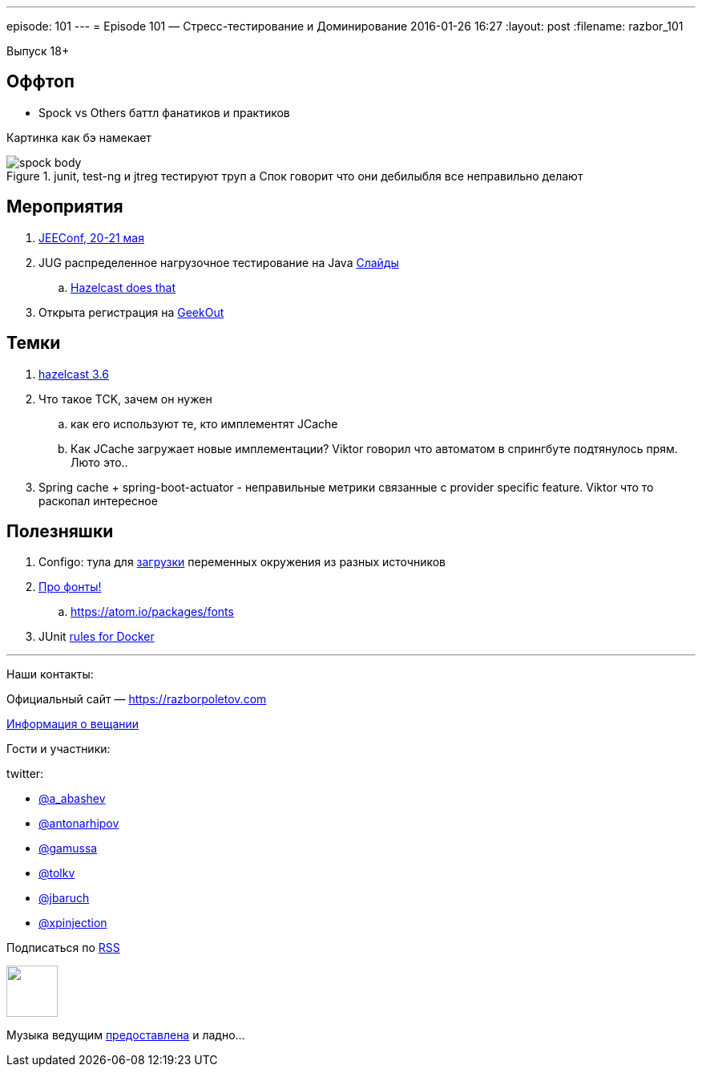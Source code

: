 ---
episode: 101
---
= Episode 101 — Стресс-тестирование и Доминирование
2016-01-26 16:27
:layout: post
:filename: razbor_101

Выпуск 18+ 

== Оффтоп

* Spock vs Others баттл фанатиков и практиков

Картинка как бэ намекает

.junit, test-ng и jtreg тестируют труп а Спок говорит что они дебилыбля все неправильно делают
image::https://razborpoletov.com/images/spock_body.png[]

== Мероприятия

.  http://jeeconf.com/[JEEConf, 20-21 мая]
.  JUG распределенное нагрузочное тестирование на Java http://www.slideshare.net/aragozin/java-57296922[Слайды]
.. https://github.com/hazelcast/hazelcast-simulator[Hazelcast does that]
.  Открыта регистрация на http://2015.geekout.ee/[GeekOut]

== Темки

. https://hazelcast.com/press-release/hazelcast-3-6-introduces-new-cloud-container-deployment-options-unprecedented-vertical-scalability-10s-tbs-ram/[hazelcast 3.6]
.  Что такое TCK, зачем он нужен
..  как его используют те, кто имплементят JCache
..  Как JCache загружает новые имплементации? Viktor говорил что
автоматом в спрингбуте подтянулось прям. Люто это..
.  Spring cache + spring-boot-actuator - неправильные метрики связанные с provider specific feature. Viktor что то раскопал интересное

== Полезняшки

.  Configo: тула для https://github.com/zeroturnaround/configo/releases/tag/v0.1.0[загрузки] переменных окружения из разных источников
.  http://app.programmingfonts.org/[Про фонты!]
..  https://atom.io/packages/fonts
.  JUnit https://rnorth.org/24/junit-integration-testing-with-docker-and-testcontainers[rules for Docker]

'''

Наши контакты:

Официальный сайт — https://razborpoletov.com[https://razborpoletov.com]

https://razborpoletov.com/broadcast.html[Информация о вещании]

Гости и участники:

twitter:

  * https://twitter.com/a_abashev[@a_abashev]
  * https://twitter.com/antonarhipov[@antonarhipov]
  * https://twitter.com/gamussa[@gamussa]
  * https://twitter.com/tolkv[@tolkv]
  * https://twitter.com/jbaruch[@jbaruch]
  * https://twitter.com/@xpinjection[@xpinjection ]

++++
<!-- player goes here-->

<audio preload="none">
   <source src="http://traffic.libsyn.com/razborpoletov/razbor_101.mp3" type="audio/mp3" />
   Your browser does not support the audio tag.
</audio>
++++

Подписаться по http://feeds.feedburner.com/razbor-podcast[RSS]

++++
<!-- episode file link goes here-->
<a href="http://traffic.libsyn.com/razborpoletov/razbor_101.mp3" imageanchor="1" style="clear: left; margin-bottom: 1em; margin-left: auto; margin-right: 2em;"><img border="0" height="64" src="https://razborpoletov.com/images/mp3.png" width="64" /></a>
++++

Музыка ведущим http://www.audiobank.fm/single-music/27/111/More-And-Less/[предоставлена] и ладно...
